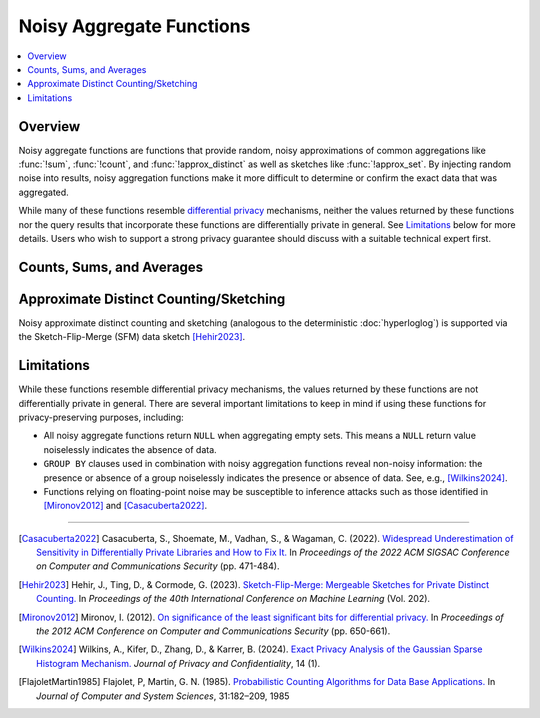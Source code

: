 =========================
Noisy Aggregate Functions
=========================

.. contents::
    :local:
    :backlinks: none
    :depth: 1

Overview
--------

Noisy aggregate functions are functions that provide random, noisy
approximations of common aggregations like :func:`!sum`, :func:`!count`, and
:func:`!approx_distinct` as well as sketches like :func:`!approx_set`. By
injecting random noise into results, noisy aggregation functions make it more
difficult to determine or confirm the exact data that was aggregated.

While many of these functions resemble
`differential privacy <https://en.wikipedia.org/wiki/Differential_privacy>`_
mechanisms, neither the values returned by these functions nor the query results
that incorporate these functions are differentially private in general.
See `Limitations`_ below for more details. Users who wish to support a strong
privacy guarantee should discuss with a suitable technical expert first.

Counts, Sums, and Averages
--------------------------

.. function:: noisy_count_gaussian(col, noise_scale[, random_seed]) -> bigint

    Counts the non-``NULL`` values in ``col`` and then adds a normally distributed
    random double value with 0 mean and standard deviation of ``noise_scale`` to the true count.
    The noisy count is post-processed to be non-negative and rounded to bigint.

    If provided, ``random_seed`` is used to seed the random number generator. Otherwise,
    noise is drawn from a secure random. ::

        SELECT noisy_count_gaussian(orderkey, 20.0) FROM tpch.tiny.lineitem; -- 60179 (1 row)
        SELECT noisy_count_gaussian(orderkey, 20.0) FROM tpch.tiny.lineitem WHERE false; -- NULL (1 row)

    .. note::

        Unlike :func:`!count`, this function returns ``NULL`` when the (true) count of ``col`` is 0.

    Distinct counting can be performed using ``noisy_count_gaussian(DISTINCT col, ...)``, or with
    :func:`!noisy_approx_distinct_sfm`. Generally speaking, :func:`!noisy_count_gaussian`
    returns more accurate results but at a larger computational cost.

.. function:: noisy_count_if_gaussian(col, noise_scale[, random_seed]) -> bigint

    Counts the ``TRUE`` values in ``col`` and then adds a normally distributed random double
    value with 0 mean and standard deviation of ``noise_scale`` to the true count.
    The noisy count is post-processed to be non-negative and rounded to bigint.

    If provided, ``random_seed`` is used to seed the random number generator. Otherwise,
    noise is drawn from a secure random. ::

        SELECT noisy_count_if_gaussian(orderkey > 10000, 20.0) FROM tpch.tiny.lineitem; -- 50180 (1 row)
        SELECT noisy_count_if_gaussian(orderkey > 10000, 20.0) FROM tpch.tiny.lineitem WHERE false; -- NULL (1 row)

    .. note::

        Unlike :func:`!count_if`, this function returns ``NULL`` when the (true) count is 0.

.. function:: noisy_sum_gaussian(col, noise_scale, lower, upper[, random_seed]) -> double

    Calculates the sum over the input values in ``col`` and then adds a normally distributed
    random double value with 0 mean and standard deviation of noise_scale. Each value is clipped to the range
    of [``lower``, ``upper``] before adding to the sum.

    If provided, ``random_seed`` is used to seed the random number generator. Otherwise,
    noise is drawn from a secure random.

.. function:: noisy_sum_gaussian(col, noise_scale[, random_seed]) -> double
    :noindex:

    Calculates the sum over the input values in ``col`` and then adds a normally
    distributed random double value with 0 mean and standard deviation of ``noise_scale``.

    If provided, ``random_seed`` is used to seed the random number generator. Otherwise,
    noise is drawn from a secure random.

.. function:: noisy_avg_gaussian(col, noise_scale, lower, upper[, random_seed]) -> double

    Calculates the average (arithmetic mean) of all the input values in ``col`` and then
    adds a normally distributed random double value with 0 mean and standard deviation of ``noise_scale``.
    Each value is clipped to the range of [``lower``, ``upper``] before averaging.

    If provided, ``random_seed`` is used to seed the random number generator. Otherwise,
    noise is drawn from a secure random.

.. function:: noisy_avg_gaussian(col, noise_scale[, random_seed]) -> double
    :noindex:

    Calculates the average (arithmetic mean) of all the input values in ``col`` and then adds
    a normally distributed random double value with 0 mean and standard deviation of ``noise_scale``.

    If provided, ``random_seed`` is used to seed the random number generator. Otherwise,
    noise is drawn from a secure random.


Approximate Distinct Counting/Sketching
---------------------------------------

Noisy approximate distinct counting and sketching (analogous to the deterministic :doc:`hyperloglog`)
is supported via the Sketch-Flip-Merge (SFM) data sketch [Hehir2023]_.

.. function:: noisy_approx_set_sfm(col, epsilon[, buckets[, precision]]) -> SfmSketch

    Returns an SFM sketch of the input values in ``col``. This is analogous to the
    :func:`!approx_set` function, which returns a (deterministic) HyperLogLog sketch.

    - ``col`` supports many types, similar to ``HyperLogLog``.
    - ``epsilon`` (double) is a positive number that controls the level of noise in
      the sketch, as described in [Hehir2023]_. Smaller values of epsilon correspond
      to noisier sketches.
    - ``buckets`` (int) defaults to 4096.
    - ``precision`` (int) defaults to 24.


    .. note::

        Unlike :func:`!approx_set`, this function returns ``NULL`` when ``col`` is empty.
        If this behavior is undesirable, use :func:`!coalesce` with :func:`!noisy_empty_approx_set_sfm`.

.. function:: noisy_approx_set_sfm_from_index_and_zeros(col_index, col_zeros, epsilon, buckets[, precision]) -> SfmSketch

    Returns an SFM sketch of the input values in ``col_index`` and ``col_zeros``.

    This is similar to :func:`!noisy_approx_set_sfm` except that function calculates a ``Murmur3Hash128.hash64()`` of ``col``,
    and calculates the SFM PCSA bucket index and number of trailing zeros as described in
    [FlajoletMartin1985]_. In this function, the caller must explicitly calculate the hash bucket index
    and zeros themselves and pass them as arguments ``col_index`` and ``col_zeros``.

    - ``col_index`` (bigint) must be in the range ``0..buckets-1``.
    - ``col_zeros`` (bigint) must be in the range ``0..64``. If it exceeds ``precision``, it
      is cropped to ``precision-1``.
    - ``epsilon`` (double) is a positive number that controls the level of noise in
      the sketch, as described in [Hehir2023]_. Smaller values of epsilon correspond
      to noisier sketches.
    - ``buckets`` (int) is the number of buckets in the SFM PCSA sketch as described in [Hehir2023]_.
    - ``precision`` (int) defaults to 24.

    .. note::

        Like  :func:`!noisy_approx_set_sfm`, this function returns ``NULL`` when ``col_index``
        or ``col_zeros`` is ``NULL``.
        If this behavior is undesirable, use :func:`!coalesce` with :func:`!noisy_empty_approx_set_sfm`.

.. function:: noisy_approx_distinct_sfm(col, epsilon[, buckets[, precision]]) -> bigint

    Equivalent to ``cardinality(noisy_approx_set_sfm(col, epsilon, buckets, precision))``,
    this returns the approximate cardinality (distinct count) of the column ``col``.
    This is analogous to the (deterministic) :func:`!approx_distinct` function.

    .. note::

        Unlike :func:`!approx_distinct`, this function returns ``NULL`` when ``col`` is empty.

.. function:: noisy_empty_approx_set_sfm(epsilon[, buckets[, precision]]) -> SfmSketch

    Returns an SFM sketch with no items in it. This is analogous to the :func:`!empty_approx_set`
    function, which returns an empty (deterministic) HyperLogLog sketch.

    - ``epsilon`` (double) is a positive number that controls the level of noise in the sketch,
      as described in [Hehir2023]_. Smaller values of epsilon correspond to noisier sketches.
    - ``buckets`` (int) defaults to 4096.
    - ``precision`` (int) defaults to 24.

.. function:: cardinality(SfmSketch) -> bigint

    Returns the estimated cardinality (distinct count) of an ``SfmSketch`` object.

.. function:: merge(SfmSketch) -> SfmSketch

    An aggregator function that returns a merged ``SfmSketch`` of the set union of
    individual ``SfmSketch`` objects, similar to ``merge(HyperLogLog)``. ::

        SELECT year, cardinality(merge(sketch)) AS annual_distinct_count
        FROM monthly_sketches
        GROUP BY 1

.. function:: merge_sfm(ARRAY[SfmSketch, ...]) -> SfmSketch

    A scalar function that returns a merged ``SfmSketch`` of the set union of an array
    of ``SfmSketch`` objects, similar to :func:`!merge_hll`. ::

        SELECT cardinality(merge_sfm(ARRAY[
            noisy_approx_set_sfm(col_1, 5.0),
            noisy_approx_set_sfm(col_2, 5.0),
            noisy_approx_set_sfm(col_3, 5.0)
        ])) AS distinct_count_over_3_cols
        FROM my_table


Limitations
-----------

While these functions resemble differential privacy mechanisms, the values returned
by these functions are not differentially private in general. There are several
important limitations to keep in mind if using these functions for
privacy-preserving purposes, including:

- All noisy aggregate functions return ``NULL`` when aggregating empty sets.
  This means a ``NULL`` return value noiselessly indicates the absence of data.
- ``GROUP BY`` clauses used in combination with noisy aggregation functions
  reveal non-noisy information: the presence or absence of a group noiselessly
  indicates the presence or absence of data. See, e.g., [Wilkins2024]_.
- Functions relying on floating-point noise may be susceptible to inference
  attacks such as those identified in [Mironov2012]_ and [Casacuberta2022]_.

---------------------------

.. [Casacuberta2022] Casacuberta, S., Shoemate, M., Vadhan, S., & Wagaman, C.
    (2022). `Widespread Underestimation of Sensitivity in Differentially Private
    Libraries and How to Fix It. <https://arxiv.org/pdf/2207.10635>`_ In *Proceedings
    of the 2022 ACM SIGSAC Conference on Computer and Communications Security* (pp. 471-484).

.. [Hehir2023] Hehir, J., Ting, D., & Cormode, G. (2023). `Sketch-Flip-Merge:
    Mergeable Sketches for Private Distinct Counting.
    <https://proceedings.mlr.press/v202/hehir23a/hehir23a.pdf>`_ In *Proceedings of
    the 40th International Conference on Machine Learning* (Vol. 202).

.. [Mironov2012] Mironov, I. (2012). `On significance of the least significant bits
    for differential privacy. <https://www.microsoft.com/en-us/research/wp-content/uploads/2012/10/lsbs.pdf>`_
    In *Proceedings of the 2012 ACM Conference on Computer and Communications Security* (pp. 650-661).

.. [Wilkins2024] Wilkins, A., Kifer, D., Zhang, D., & Karrer, B. (2024). `Exact
    Privacy Analysis of the Gaussian Sparse Histogram Mechanism.
    <https://journalprivacyconfidentiality.org/index.php/jpc/article/view/823/755>`_
    *Journal of Privacy and Confidentiality*, 14 (1).

.. [FlajoletMartin1985] Flajolet, P, Martin, G. N. (1985). `Probabilistic Counting Algorithms for Data Base Applications.
   <https://algo.inria.fr/flajolet/Publications/src/FlMa85.pdf>`_
   In *Journal of Computer and System Sciences*, 31:182–209, 1985 

